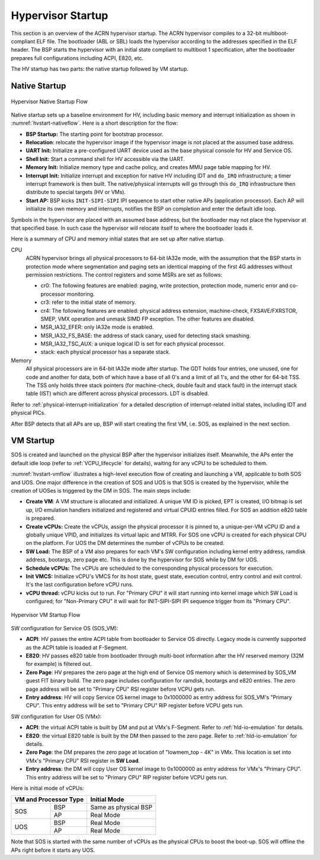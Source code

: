 .. _hv-startup:

Hypervisor Startup
##################

This section is an overview of the ACRN hypervisor startup.
The ACRN hypervisor
compiles to a 32-bit multiboot-compliant ELF file.
The bootloader (ABL or SBL) loads the hypervisor according to the
addresses specified in the ELF header. The BSP starts the hypervisor
with an initial state compliant to multiboot 1 specification, after the
bootloader prepares full configurations including ACPI, E820, etc.

The HV startup has two parts: the native startup followed by
VM startup.

Native Startup
**************

.. figure:: images/hld-image107.png
   :align: center
   :name: hvstart-nativeflow

   Hypervisor Native Startup Flow

Native startup sets up a baseline environment for HV, including basic
memory and interrupt initialization as shown in
:numref:`hvstart-nativeflow`. Here is a short
description for the flow:

-  **BSP Startup:** The starting point for bootstrap processor.

-  **Relocation**: relocate the hypervisor image if the hypervisor image
   is not placed at the assumed base address.

-  **UART Init:** Initialize a pre-configured UART device used
   as the base physical console for HV and Service OS.

-  **Shell Init:** Start a command shell for HV accessible via the UART.

-  **Memory Init:** Initialize memory type and cache policy, and creates
   MMU page table mapping for HV.

-  **Interrupt Init:** Initialize interrupt and exception for native HV
   including IDT and ``do_IRQ`` infrastructure; a timer interrupt
   framework is then built. The native/physical interrupts will go
   through this ``do_IRQ`` infrastructure then distribute to special
   targets (HV or VMs).

-  **Start AP:** BSP kicks ``INIT-SIPI-SIPI`` IPI sequence to start other
   native APs (application processor). Each AP will initialize its
   own memory and interrupts, notifies the BSP on completion and
   enter the default idle loop.

Symbols in the hypervisor are placed with an assumed base address, but
the bootloader may not place the hypervisor at that specified base. In
such case the hypervisor will relocate itself to where the bootloader
loads it.

Here is a summary of CPU and memory initial states that are set up after
native startup.

CPU
   ACRN hypervisor brings all physical processors to 64-bit IA32e
   mode, with the assumption that the BSP starts in protection mode where
   segmentation and paging sets an identical mapping of the first 4G
   addresses without permission restrictions. The control registers and
   some MSRs are set as follows:

   -  cr0: The following features are enabled: paging, write protection,
      protection mode, numeric error and co-processor monitoring.

   -  cr3: refer to the initial state of memory.

   -  cr4: The following features are enabled: physical address extension,
      machine-check, FXSAVE/FXRSTOR, SMEP, VMX operation and unmask
      SIMD FP exception. The other features are disabled.

   -  MSR_IA32_EFER: only IA32e mode is enabled.

   -  MSR_IA32_FS_BASE: the address of stack canary, used for detecting
      stack smashing.

   -  MSR_IA32_TSC_AUX: a unique logical ID is set for each physical
      processor.

   -  stack: each physical processor has a separate stack.

Memory
   All physical processors are in 64-bit IA32e mode after
   startup. The GDT holds four entries, one unused, one for code and
   another for data, both of which have a base of all 0's and a limit of
   all 1's, and the other for 64-bit TSS. The TSS only holds three stack
   pointers (for machine-check, double fault and stack fault) in the
   interrupt stack table (IST) which are different across physical
   processors. LDT is disabled.

Refer to :ref:`physical-interrupt-initialization` for a detailed description of interrupt-related
initial states, including IDT and physical PICs.

After BSP detects that all APs are up, BSP will start creating the first
VM, i.e. SOS, as explained in the next section.

.. _vm-startup:

VM Startup
**********

SOS is created and launched on the physical BSP after the hypervisor
initializes itself.  Meanwhile, the APs enter the default idle loop
(refer to :ref:`VCPU_lifecycle` for details), waiting for any vCPU to be
scheduled to them.

:numref:`hvstart-vmflow` illustrates a high-level execution flow of
creating and launching a VM, applicable to both SOS and UOS. One major
difference in the creation of SOS and UOS is that SOS is created by the
hypervisor, while the creation of UOSes is triggered by the DM in SOS.
The main steps include:

-  **Create VM**: A VM structure is allocated and initialized. A unique
   VM ID is picked, EPT is created, I/O bitmap is set up, I/O
   emulation handlers initialized and registered and virtual CPUID
   entries filled. For SOS an addition e820 table is prepared.

-  **Create vCPUs:** Create the vCPUs, assign the physical processor it
   is pinned to, a unique-per-VM vCPU ID and a globally unique VPID,
   and initializes its virtual lapic and MTRR. For SOS one vCPU is
   created for each physical CPU on the platform. For UOS the DM
   determines the number of vCPUs to be created.

-  **SW Load:** The BSP of a VM also prepares for each VM's SW
   configuration including kernel entry address, ramdisk address,
   bootargs, zero page etc. This is done by the hypervisor for SOS
   while by DM for UOS.

-  **Schedule vCPUs:** The vCPUs are scheduled to the corresponding
   physical processors for execution.

-  **Init VMCS:** Initialize vCPU's VMCS for its host state, guest
   state, execution control, entry control and exit control. It's
   the last configuration before vCPU runs.

-  **vCPU thread:** vCPU kicks out to run. For "Primary CPU" it will
   start running into kernel image which SW Load is configured; for
   "Non-Primary CPU" it will wait for INIT-SIPI-SIPI IPI sequence
   trigger from its "Primary CPU".

.. figure:: images/hld-image104.png
   :align: center
   :name: hvstart-vmflow

   Hypervisor VM Startup Flow

SW configuration for Service OS (SOS_VM):

-  **ACPI**: HV passes the entire ACPI table from bootloader to Service
   OS directly. Legacy mode is currently supported as the ACPI table
   is loaded at F-Segment.

-  **E820**: HV passes e820 table from bootloader through multi-boot
   information after the HV reserved memory (32M for example) is
   filtered out.

-  **Zero Page**: HV prepares the zero page at the high end of Service
   OS memory which is determined by SOS_VM guest FIT binary build. The
   zero page includes configuration for ramdisk, bootargs and e820
   entries. The zero page address will be set to "Primary CPU" RSI
   register before VCPU gets run.

-  **Entry address**: HV will copy Service OS kernel image to 0x1000000
   as entry address for SOS_VM's "Primary CPU". This entry address will
   be set to "Primary CPU" RIP register before VCPU gets run.

SW configuration for User OS (VMx):

-  **ACPI**: the virtual ACPI table is built by DM and put at VMx's
   F-Segment. Refer to :ref:`hld-io-emulation` for details.

-  **E820**: the virtual E820 table is built by the DM then passed to
   the zero page. Refer to :ref:`hld-io-emulation` for details.

-  **Zero Page**: the DM prepares the zero page at location of
   "lowmem_top - 4K" in VMx. This location is set into VMx's
   "Primary CPU" RSI register in **SW Load**.

-  **Entry address**: the DM will copy User OS kernel image to 0x1000000
   as entry address for VMx's "Primary CPU". This entry address will
   be set to "Primary CPU" RIP register before VCPU gets run.

Here is initial mode of vCPUs:


+------------------------------+-------------------------------+
|  VM and Processor Type       |    Initial Mode               |
+=============+================+===============================+
|  SOS        |        BSP     |   Same as physical BSP        |
|             +----------------+-------------------------------+
|             |        AP      |   Real Mode                   |
+-------------+----------------+-------------------------------+
|  UOS        |        BSP     |   Real Mode                   |
|             +----------------+-------------------------------+
|             |        AP      |   Real Mode                   |
+-------------+----------------+-------------------------------+

Note that SOS is started with the same number of vCPUs as the physical
CPUs to boost the boot-up. SOS will offline the APs right before it
starts any UOS.
